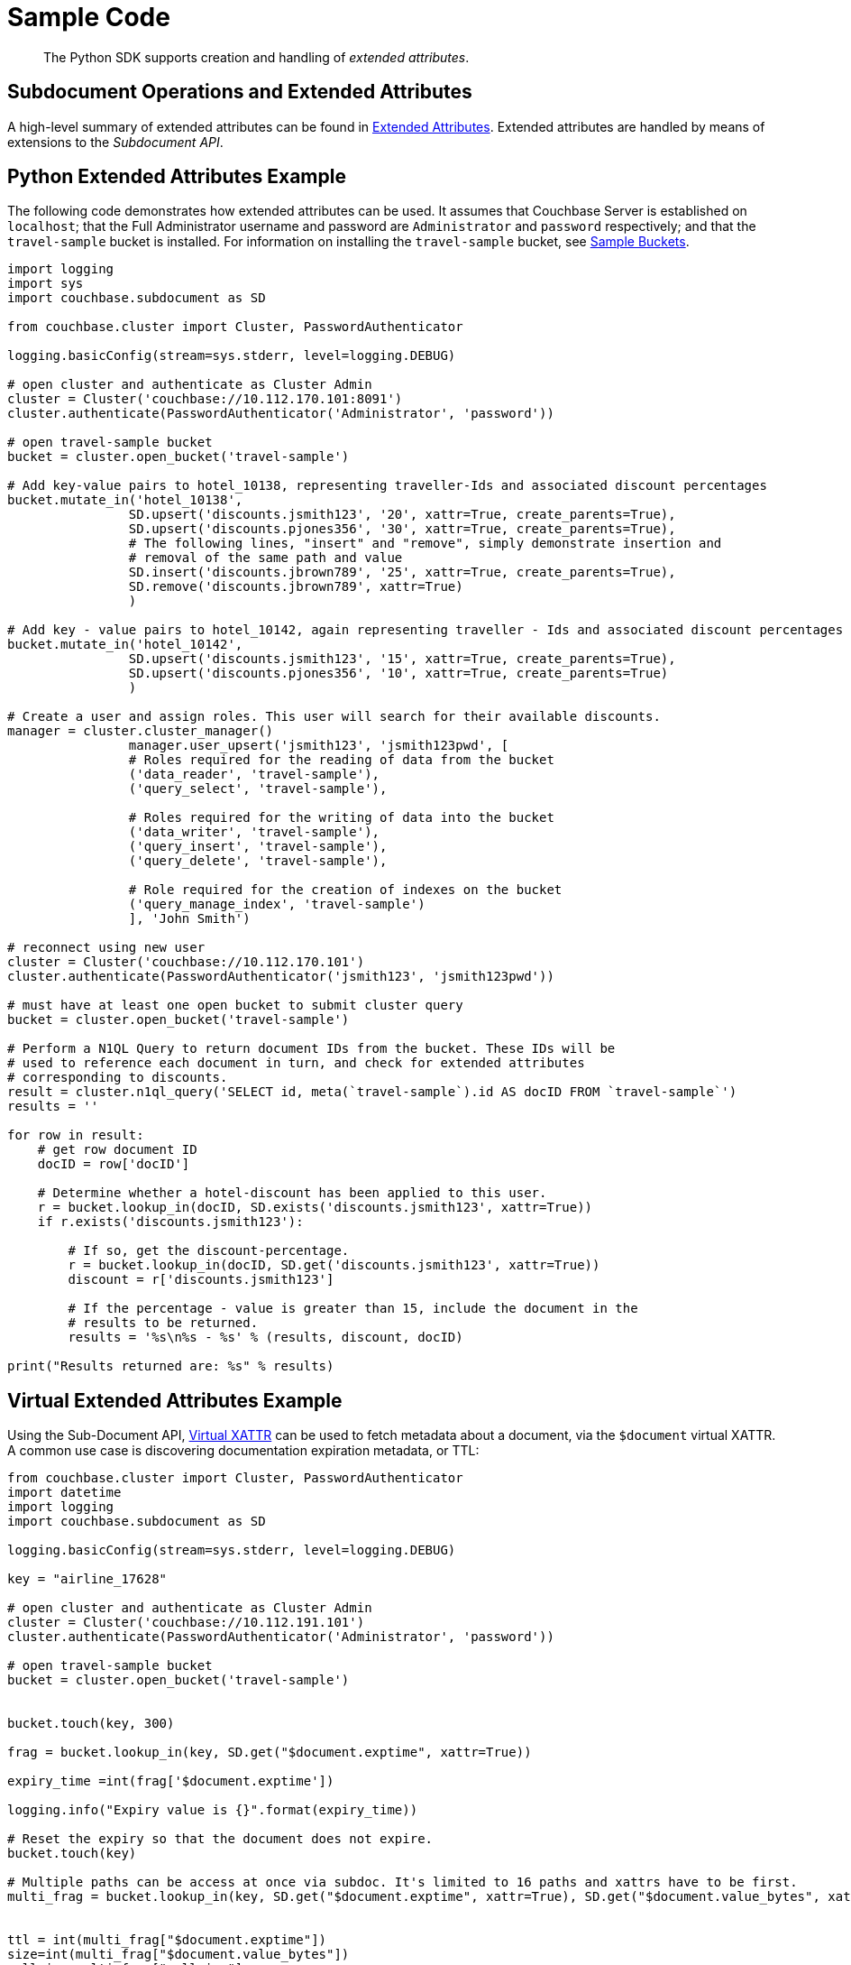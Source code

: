 = Sample Code

[abstract]
The Python SDK supports creation and handling of _extended attributes_.

== Subdocument Operations and Extended Attributes

A high-level summary of extended attributes can be found in xref:sdk-xattr-overview.adoc[Extended Attributes].
Extended attributes are handled by means of extensions to the _Subdocument API_.

== Python Extended Attributes Example

The following code demonstrates how extended attributes can be used.
It assumes that Couchbase Server is established on `localhost`; that the Full Administrator username and password are `Administrator` and `password` respectively; and that the `travel-sample` bucket is installed.
For information on installing the `travel-sample` bucket, see xref:6.0@server:manage:manage-settings/install-sample-buckets.adoc[Sample Buckets].

[source,python]
----
import logging
import sys
import couchbase.subdocument as SD

from couchbase.cluster import Cluster, PasswordAuthenticator

logging.basicConfig(stream=sys.stderr, level=logging.DEBUG)

# open cluster and authenticate as Cluster Admin
cluster = Cluster('couchbase://10.112.170.101:8091')
cluster.authenticate(PasswordAuthenticator('Administrator', 'password'))

# open travel-sample bucket
bucket = cluster.open_bucket('travel-sample')

# Add key-value pairs to hotel_10138, representing traveller-Ids and associated discount percentages
bucket.mutate_in('hotel_10138',
                SD.upsert('discounts.jsmith123', '20', xattr=True, create_parents=True),
                SD.upsert('discounts.pjones356', '30', xattr=True, create_parents=True),
                # The following lines, "insert" and "remove", simply demonstrate insertion and
                # removal of the same path and value
                SD.insert('discounts.jbrown789', '25', xattr=True, create_parents=True),
                SD.remove('discounts.jbrown789', xattr=True)
                )

# Add key - value pairs to hotel_10142, again representing traveller - Ids and associated discount percentages
bucket.mutate_in('hotel_10142',
                SD.upsert('discounts.jsmith123', '15', xattr=True, create_parents=True),
                SD.upsert('discounts.pjones356', '10', xattr=True, create_parents=True)
                )

# Create a user and assign roles. This user will search for their available discounts.
manager = cluster.cluster_manager()
                manager.user_upsert('jsmith123', 'jsmith123pwd', [
                # Roles required for the reading of data from the bucket
                ('data_reader', 'travel-sample'),
                ('query_select', 'travel-sample'),

                # Roles required for the writing of data into the bucket
                ('data_writer', 'travel-sample'),
                ('query_insert', 'travel-sample'),
                ('query_delete', 'travel-sample'),

                # Role required for the creation of indexes on the bucket
                ('query_manage_index', 'travel-sample')
                ], 'John Smith')

# reconnect using new user
cluster = Cluster('couchbase://10.112.170.101')
cluster.authenticate(PasswordAuthenticator('jsmith123', 'jsmith123pwd'))

# must have at least one open bucket to submit cluster query
bucket = cluster.open_bucket('travel-sample')

# Perform a N1QL Query to return document IDs from the bucket. These IDs will be
# used to reference each document in turn, and check for extended attributes
# corresponding to discounts.
result = cluster.n1ql_query('SELECT id, meta(`travel-sample`).id AS docID FROM `travel-sample`')
results = ''

for row in result:
    # get row document ID
    docID = row['docID']

    # Determine whether a hotel-discount has been applied to this user.
    r = bucket.lookup_in(docID, SD.exists('discounts.jsmith123', xattr=True))
    if r.exists('discounts.jsmith123'):

        # If so, get the discount-percentage.
        r = bucket.lookup_in(docID, SD.get('discounts.jsmith123', xattr=True))
        discount = r['discounts.jsmith123']

        # If the percentage - value is greater than 15, include the document in the
        # results to be returned.
        results = '%s\n%s - %s' % (results, discount, docID)

print("Results returned are: %s" % results)
----

== Virtual Extended Attributes Example

Using the Sub-Document API, xref:sdk-xattr-overview.adoc#_virtual_extended_attributes[Virtual XATTR] can be used to fetch metadata about a document, via the `$document` virtual XATTR.
A common use case is discovering documentation expiration metadata, or TTL:

[source,python]
----
from couchbase.cluster import Cluster, PasswordAuthenticator
import datetime
import logging
import couchbase.subdocument as SD

logging.basicConfig(stream=sys.stderr, level=logging.DEBUG)

key = "airline_17628"

# open cluster and authenticate as Cluster Admin
cluster = Cluster('couchbase://10.112.191.101')
cluster.authenticate(PasswordAuthenticator('Administrator', 'password'))

# open travel-sample bucket
bucket = cluster.open_bucket('travel-sample')


bucket.touch(key, 300)

frag = bucket.lookup_in(key, SD.get("$document.exptime", xattr=True))

expiry_time =int(frag['$document.exptime'])

logging.info("Expiry value is {}".format(expiry_time))

# Reset the expiry so that the document does not expire.
bucket.touch(key)

# Multiple paths can be access at once via subdoc. It's limited to 16 paths and xattrs have to be first.
multi_frag = bucket.lookup_in(key, SD.get("$document.exptime", xattr=True), SD.get("$document.value_bytes", xattr=True), SD.get("callsign"))


ttl = int(multi_frag["$document.exptime"])
size=int(multi_frag["$document.value_bytes"])
callsign=multi_frag["callsign"]

logging.info("Expiry value is {}".format(ttl))
logging.info("Size is {}".format(size))
logging.info("Callsign is {}".format(callsign))
----
